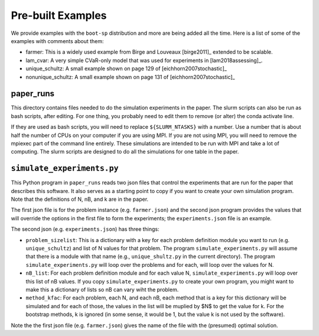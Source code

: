 .. _canned:

Pre-built Examples
==================

We provide examples with the ``boot-sp`` distribution and more are being added all the time. Here is a list
of some of the examples with comments about them:

* farmer: This is a widely used example from Birge and Louveaux [birge2011]_ extended to be scalable.

* lam_cvar: A very simple CVaR-only model that was used for experiments in [lam2018assessing]_.

* unique_schultz: A small example shown on page 129 of [eichhorn2007stochastic]_

* nonunique_schultz: A small example shown on page 131 of [eichhorn2007stochastic]_


paper_runs
^^^^^^^^^^

This directory contains files needed to do the simulation experiments
in the paper. The slurm scripts can also be run as bash scripts, after
editing. For one thing, you probably need to edit them
to remove (or alter) the conda activate line.

If they are used as bash scripts, you will need to replace
``${SLURM_NTASKS}`` with a number. Use a number that is about half the
number of CPUs on your computer if you are using MPI.  If you are not
using MPI, you will need to remove the mpiexec part of the command
line entirely. These simulations are intended to be run with MPI and
take a lot of computing.  The slurm scripts are designed to do all the
simulations for one table in the paper.


.. _simulate_experiments.py:

``simulate_experiments.py``
^^^^^^^^^^^^^^^^^^^^^^^^^^^

This Python program in ``paper_runs`` reads two json files that control the experiments that
are run for the paper that describes this software. It also serves
as a starting point to copy if you want to create your own simulation
program. Note that the definitions of N, nB, and k are in the paper.

The first json file is for the problem instance (e.g. ``farmer.json``) and
the second json program provides the values that will override the options
in the first file to form the experiments; the ``experiments.json`` file is an example.

The second json (e.g. ``experiments.json``) has three things:

* ``problem_sizelist``: This is a dictionary with a key for each problem definition module you want to run (e.g. ``unique_schultz``) and list of N values for that problem. The program ``simulate_experiments.py`` will assume that there is a module with that name (e.g., ``unique_shultz.py`` in the current directory). The program ``simulate_experiments.py``  will loop over the problems and for each, will loop over the values for N.

* ``nB_list``:  For each problem definition module and for each value N, ``simulate_experiments.py`` will loop over this list of nB values.  If you copy ``simulate_experiments.py`` to create your own program, you might want to make this a dictionary of lists so nB can vary wiht the problem.

* ``method_kfac``:  For each problem, each N, and each nB, each method that is a key for this dictionary will be simulated and for each of
  those, the values in the list will be muplied by $N$ to get the value for k. For the bootstrap methods, k is ignored (in some sense, it
  would be 1, but the value k is not used by the software).

Note the the first json file (e.g. ``farmer.json``) gives the name of the file with the (presumed) optimal solution.
